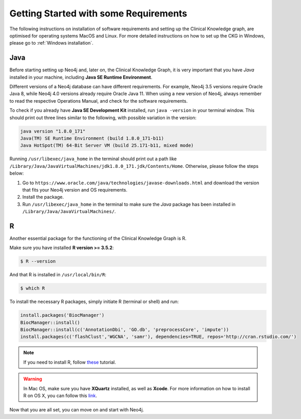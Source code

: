 
Getting Started with some Requirements
========================================

The following instructions on installation of software requirements and setting up the Clinical Knowledge graph, are optimised for operating systems MacOS and Linux. For more detailed instructions on how to set up the CKG in Windows, please go to :ref:`Windows installation`.


Java
-------

Before starting setting up Neo4j and, later on, the Clinical Knowledge Graph, it is very important that you have *Java* installed in your machine, including **Java SE Runtime Environment**.

Different versions of a Neo4j database can have different requirements. For example, Neo4j 3.5 versions require Oracle Java 8, while Neo4j 4.0 versions already require Oracle Java 11.
When using a new version of Neo4j, always remember to read the respective Operations Manual, and check for the software requirements.

To check if you already have **Java SE Development Kit** installed, run ``java -version`` in your terminal window. This should print out three lines similar to the following, with possible variation in the version:

.. code-block:: python

	java version "1.8.0_171"
	Java(TM) SE Runtime Environment (build 1.8.0_171-b11)
	Java HotSpot(TM) 64-Bit Server VM (build 25.171-b11, mixed mode)

Running ``/usr/libexec/java_home`` in the terminal should print out a path like ``/Library/Java/JavaVirtualMachines/jdk1.8.0_171.jdk/Contents/Home``. Otherwise, please follow the steps below:

1. Go to ``https://www.oracle.com/java/technologies/javase-downloads.html`` and download the version that fits your Neo4j version and OS requirements.

#. Install the package.

#. Run ``/usr/libexec/java_home`` in the terminal to make sure the *Java* package has been installed in ``/Library/Java/JavaVirtualMachines/``.


R
-----------

Another essential package for the functioning of the Clinical Knowledge Graph is R.

Make sure you have installed **R version >= 3.5.2**:

.. code-block:: bash

	$ R --version

And that R is installed in ``/usr/local/bin/R``:

.. code-block:: bash

	$ which R

To install the necessary R packages, simply initiate R (terminal or shell) and run:

.. code-block:: python

	install.packages('BiocManager')
	BiocManager::install()
	BiocManager::install(c('AnnotationDbi', 'GO.db', 'preprocessCore', 'impute'))
	install.packages(c('flashClust','WGCNA', 'samr'), dependencies=TRUE, repos='http://cran.rstudio.com/')


.. note:: If you need to install R, follow `these <https://web.stanford.edu/~kjytay/courses/stats32-aut2018/Session%201/Installation%20for%20Mac.html>`__ tutorial.

.. warning:: In Mac OS, make sure you have **XQuartz** installed, as well as **Xcode**. For more information on how to install R on OS X, you can follow this `link <https://www.r-bloggers.com/installing-r-on-os-x/>`_.

Now that you are all set, you can move on and start with Neo4j.
